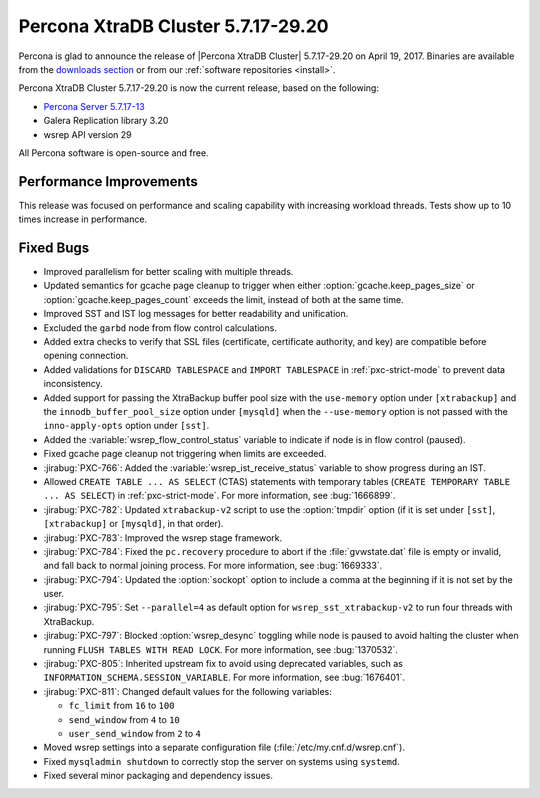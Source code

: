 .. rn:: 5.7.17-29.20

===================================
Percona XtraDB Cluster 5.7.17-29.20
===================================

Percona is glad to announce the release of
|Percona XtraDB Cluster| 5.7.17-29.20 on April 19, 2017.
Binaries are available from the `downloads section
<http://www.percona.com/downloads/Percona-XtraDB-Cluster-57/>`_
or from our :ref:`software repositories <install>`.

Percona XtraDB Cluster 5.7.17-29.20 is now the current release,
based on the following:

* `Percona Server 5.7.17-13 <http://www.percona.com/doc/percona-server/5.7/release-notes/Percona-Server-5.7.17-13.html>`_

* Galera Replication library 3.20

* wsrep API version 29

All Percona software is open-source and free.

Performance Improvements
========================

This release was focused on performance
and scaling capability with increasing workload threads.
Tests show up to 10 times increase in performance.

Fixed Bugs
==========

* Improved parallelism for better scaling with multiple threads.

* Updated semantics for gcache page cleanup
  to trigger when either :option:`gcache.keep_pages_size`
  or :option:`gcache.keep_pages_count` exceeds the limit,
  instead of both at the same time.

* Improved SST and IST log messages
  for better readability and unification.

* Excluded the ``garbd`` node from flow control calculations.

* Added extra checks to verify that SSL files
  (certificate, certificate authority, and key)
  are compatible before opening connection.

* Added validations for ``DISCARD TABLESPACE``
  and ``IMPORT TABLESPACE`` in :ref:`pxc-strict-mode`
  to prevent data inconsistency.

* Added support for passing the XtraBackup buffer pool size
  with the ``use-memory`` option under ``[xtrabackup]``
  and the ``innodb_buffer_pool_size`` option under ``[mysqld]``
  when the ``--use-memory`` option is not passed
  with the ``inno-apply-opts`` option under ``[sst]``.

* Added the :variable:`wsrep_flow_control_status` variable
  to indicate if node is in flow control (paused).

* Fixed gcache page cleanup not triggering
  when limits are exceeded.

* :jirabug:`PXC-766`: Added the :variable:`wsrep_ist_receive_status` variable
  to show progress during an IST.

* Allowed ``CREATE TABLE ... AS SELECT`` (CTAS) statements
  with temporary tables (``CREATE TEMPORARY TABLE ... AS SELECT``)
  in :ref:`pxc-strict-mode`.
  For more information, see :bug:`1666899`.

* :jirabug:`PXC-782`: Updated ``xtrabackup-v2`` script
  to use the :option:`tmpdir` option
  (if it is set under ``[sst]``, ``[xtrabackup]`` or ``[mysqld]``,
  in that order).

* :jirabug:`PXC-783`: Improved the wsrep stage framework.

* :jirabug:`PXC-784`: Fixed the ``pc.recovery`` procedure to abort
  if the :file:`gvwstate.dat` file is empty or invalid,
  and fall back to normal joining process.
  For more information, see :bug:`1669333`.

* :jirabug:`PXC-794`: Updated the :option:`sockopt` option
  to include a comma at the beginning if it is not set by the user.

* :jirabug:`PXC-795`: Set ``--parallel=4`` as default option
  for ``wsrep_sst_xtrabackup-v2`` to run four threads with XtraBackup.

* :jirabug:`PXC-797`: Blocked :option:`wsrep_desync` toggling
  while node is paused
  to avoid halting the cluster when running ``FLUSH TABLES WITH READ LOCK``.
  For more information, see :bug:`1370532`.

* :jirabug:`PXC-805`: Inherited upstream fix
  to avoid using deprecated variables,
  such as ``INFORMATION_SCHEMA.SESSION_VARIABLE``.
  For more information, see :bug:`1676401`.

* :jirabug:`PXC-811`: Changed default values for the following variables:

  * ``fc_limit`` from ``16`` to ``100``
  * ``send_window`` from ``4`` to ``10``
  * ``user_send_window`` from ``2`` to ``4``

* Moved wsrep settings into a separate configuration file
  (:file:`/etc/my.cnf.d/wsrep.cnf`).

* Fixed ``mysqladmin shutdown`` to correctly stop the server
  on systems using ``systemd``.

* Fixed several minor packaging and dependency issues.


